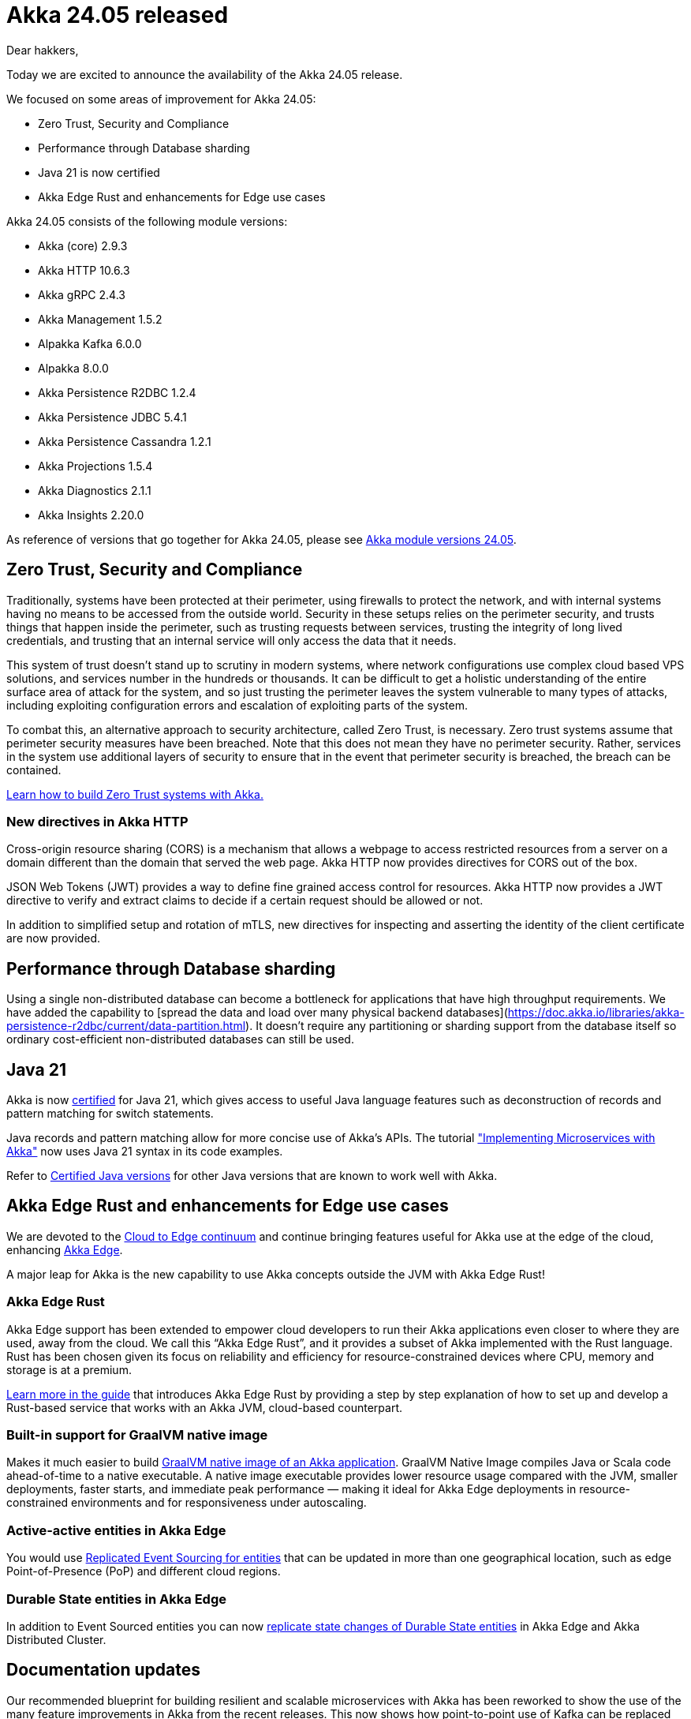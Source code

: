 = Akka 24.05 released

Dear hakkers,

Today we are excited to announce the availability of the Akka 24.05 release.

We focused on some areas of improvement for Akka 24.05:

* Zero Trust, Security and Compliance
* Performance through Database sharding
* Java 21 is now certified
* Akka Edge Rust and enhancements for Edge use cases

Akka 24.05 consists of the following module versions:

* Akka (core) 2.9.3
* Akka HTTP 10.6.3
* Akka gRPC 2.4.3
* Akka Management 1.5.2
* Alpakka Kafka 6.0.0
* Alpakka 8.0.0
* Akka Persistence R2DBC 1.2.4
* Akka Persistence JDBC 5.4.1
* Akka Persistence Cassandra 1.2.1
* Akka Projections 1.5.4
* Akka Diagnostics 2.1.1
* Akka Insights 2.20.0

As reference of versions that go together for Akka 24.05, please see https://doc.akka.io/libraries/akka-dependencies/24.05/[Akka module versions 24.05].


== Zero Trust, Security and Compliance

Traditionally, systems have been protected at their perimeter, using firewalls to protect the network, and with internal systems having no means to be accessed from the outside world. Security in these setups relies on the perimeter security, and trusts things that happen inside the perimeter, such as trusting requests between services, trusting the integrity of long lived credentials, and trusting that an internal service will only access the data that it needs.

This system of trust doesn't stand up to scrutiny in modern systems, where network configurations use complex cloud based VPS solutions, and services number in the hundreds or thousands. It can be difficult to get a holistic understanding of the entire surface area of attack for the system, and so just trusting the perimeter leaves the system vulnerable to many types of attacks, including exploiting configuration errors and escalation of exploiting parts of the system.

To combat this, an alternative approach to security architecture, called Zero Trust, is necessary. Zero trust systems assume that perimeter security measures have been breached. Note that this does not mean they have no perimeter security. Rather, services in the system use additional layers of security to ensure that in the event that perimeter security is breached, the breach can be contained.

https://doc.akka.io/libraries/guide/security/zero-trust.html[Learn how to build Zero Trust systems with Akka.]

=== New directives in Akka HTTP

Cross-origin resource sharing (CORS) is a mechanism that allows a webpage to access restricted resources
from a server on a domain different than the domain that served the web page. Akka HTTP now provides
directives for CORS out of the box.

JSON Web Tokens (JWT) provides a way to define fine grained access control for resources. Akka HTTP now
provides a JWT directive to verify and extract claims to decide if a certain request should be allowed or not.

In addition to simplified setup and rotation of mTLS, new directives for inspecting and asserting the identity of the client certificate are now provided.

== Performance through Database sharding

Using a single non-distributed database can become a bottleneck for applications that have high throughput requirements. We have added the capability to [spread the data and load over many physical backend databases](https://doc.akka.io/libraries/akka-persistence-r2dbc/current/data-partition.html). It doesn't require any partitioning or sharding support from the database itself so ordinary cost-efficient non-distributed databases can still be used.

== Java 21

Akka is now https://doc.akka.io/libraries/akka-dependencies/current/support-terminology.html#certified[certified] for Java 21, which gives access to useful Java language features such as deconstruction of records and pattern matching for switch statements.

Java records and pattern matching allow for more concise use of Akka's APIs. The tutorial https://doc.akka.io/libraries/guide/microservices-tutorial/index.html["Implementing Microservices with Akka"] now uses Java 21 syntax in its code examples.

Refer to https://doc.akka.io/libraries/akka-dependencies/current/java-versions.html[Certified Java versions] for other Java versions that are known to work well with Akka.

== Akka Edge Rust and enhancements for Edge use cases

We are devoted to the https://www.lightbend.com/blog/akka-edge-unifying-the-cloud-and-edge[Cloud to Edge continuum] and continue bringing features useful for Akka use at the edge of the cloud, enhancing https://doc.akka.io/libraries/akka-edge/current[Akka Edge].

A major leap for Akka is the new capability to use Akka concepts outside the JVM with Akka Edge Rust!

=== Akka Edge Rust

Akka Edge support has been extended to empower cloud developers to run their Akka applications even closer to where they are used, away from the cloud. We call this “Akka Edge Rust”, and it provides a subset of Akka implemented with the Rust language. Rust has been chosen given its focus on reliability and efficiency for resource-constrained devices where CPU, memory and storage is at a premium.

https://doc.akka.io/libraries/akka-edge/current/guide-rs.html[Learn more in the guide] that introduces Akka Edge Rust by providing a step by step explanation of how to set up and develop a Rust-based service that works with an Akka JVM, cloud-based counterpart.

=== Built-in support for GraalVM native image

Makes it much easier to build https://doc.akka.io/libraries/akka-core/current/additional/native-image.html[GraalVM native image of an Akka application]. GraalVM Native Image compiles Java or Scala code ahead-of-time to a native executable. A native image executable provides lower resource usage compared with the JVM, smaller deployments, faster starts, and immediate peak performance — making it ideal for Akka Edge deployments in resource-constrained environments and for responsiveness under autoscaling.

=== Active-active entities in Akka Edge

You would use https://doc.akka.io/libraries/akka-edge/current/feature-summary.html#replicated-event-sourcing-over-grpc[Replicated Event Sourcing for entities] that can be updated in more than one geographical location, such as edge Point-of-Presence (PoP) and different cloud regions.

=== Durable State entities in Akka Edge

In addition to Event Sourced entities you can now https://doc.akka.io/libraries/akka-projection/1.5/durable-state.html#sourceprovider-for-eventsbyslices[replicate state changes of Durable State entities] in Akka Edge and Akka Distributed Cluster.

== Documentation updates

Our recommended blueprint for building resilient and scalable microservices with Akka has been reworked to show the use of the many feature improvements in Akka from the recent releases. This now shows how point-to-point use of Kafka can be replaced with https://doc.akka.io/libraries/akka-projection/current/grpc.html[Akka Projection over gRPC] to achieve https://doc.akka.io/libraries/guide/microservices-tutorial/projection-over-grpc.html["Service-to-service eventing."] Furthermore, it now builds on https://doc.akka.io/libraries/akka-persistence-r2dbc/current/index.html[Akka Persistence R2DBC] and the Java examples now use Java 21 syntax with records and pattern matching: [Implementing Microservices with Akka](https://doc.akka.io/guide/microservices-tutorial/index.html)

== Security Updates

We run automated security vulnerability and license policy scanning of dependencies. Several dependencies have been updated to fix security vulnerabilities and keep up with latest improvements.

The following CVE’s are addressed in this build.

* https://nvd.nist.gov/vuln/detail/CVE-2023-6378[CVE-2023-6378]
* https://nvd.nist.gov/vuln/detail/CVE-2024-1597[CVE-2024-1597]
* https://nvd.nist.gov/vuln/detail/CVE-2023-6378[CVE-2023-6378]

== Bug fixes

* Connection errors not reported for gRPC client with Akka HTTP backend https://github.com/akka/akka-grpc/issues/1423[akka-grpc #1423]
* Problems with Replicated Event Sourcing filters https://github.com/akka/akka-projection/pull/1129[akka-projection #1129] https://github.com/akka/akka-projection/pull/1133[akka-projection #1133]

== Other improvements

* TLS identity extraction and assertion directives https://github.com/akka/akka-http/pull/4360[akka-http #4360]
* API to refresh Discovery name resolver for gRPC client https://github.com/akka/akka-grpc/issues/1152[akka-grpc #1152]
* Support for Jakarta Messaging https://github.com/akka/alpakka/issues/2989[alpakka #2989]
* Event deletion after snapshot https://github.com/akka/akka/issues/29685[akka #29685]
* Reduce need `@JonCreator` annotations https://github.com/akka/akka/issues/32328[akka #32328]
* Registry for Distributed PubSub topics https://github.com/akka/akka/issues/31053[akka #31053]
* Reduce risk of message loss for the first message sent to Distributed PubSub topic https://github.com/akka/akka/issues/32267[akka #32267]
* Migration tool for Durable State https://github.com/akka/akka-persistence-r2dbc/issues/504[akka-persistence-r2dbc #504]
* Scala 3 support in Akka Persistence JDBC, Projections with Slick and Alpakka Slick
* Improved support for Kafka KIP-447 transactions https://github.com/akka/alpakka-kafka/pull/1728[alpakka-kafka #1728] and https://github.com/akka/alpakka-kafka/pull/1733[alpakka-kafka #1733]

== Akka Insights / Lightbend Telemetry (Cinnamon)

With the latest release `2.20.x` of https://doc.akka.io/libraries/akka-insights/current/index.html[Lightbend Telemetry (Cinnamon)] the following highlights have been published:

* Support for OpenTelemetry.
* Added support for Java 21.
* Bump DataDog integration to the latest version.
* Improvements for the jvm-metrics dashboards.


== Dependency updates

* Scala 2.13.13 and 3.3.3
* Jackson 2.15.4
* proto-google-common-protos 2.34.0
* gRPC Java 1.60.0
* Protobuf Java 3.25.2
* r2dbc-postgresql 1.0.5
* PostgreSQL 42.7.1
* mysql-connector-j 8.2.0
* kafka-clients 3.7.0

== Compatibility

All modules of Akka 24.05 are backwards compatible with Akka 23.10. No configuration changes are needed. Rolling update of Akka Cluster is fully supported.

The Akka Discovery implementation `akka-discovery-consul` has been removed due to lack of maintenance in upstream dependencies, which have identified vulnerabilities.

== Detailed release notes:

* https://github.com/akka/akka/releases[Akka (core) 2.9.x]
* https://github.com/akka/akka-http/releases[Akka HTTP 10.6.x]
* https://github.com/akka/akka-grpc/releases[Akka gRPC 2.4.x]
* https://github.com/akka/akka-management/releases[Akka Management 1.5.x]
* https://github.com/akka/alpakka-kafka/releases[Alpakka Kafka 6.0.x]
* https://github.com/akka/alpakka/releases[Alpakka 8.0.x]
* https://github.com/akka/akka-persistence-r2dbc/releases[Akka Persistence R2DBC 1.2.x]
* https://github.com/akka/akka-persistence-jdbc/releases[Akka Persistence JDBC 5.3.x]
* https://github.com/akka/akka-persistence-cassandra/releases[Akka Persistence Cassandra 1.2.x]
* https://github.com/akka/akka-projection/releases[Akka Projections 1.5.x]
* https://github.com/akka/akka-diagnostics/releases[Akka Diagnostics 2.1.x]
* https://doc.akka.io/libraries/akka-insights/current/project/release-notes.html[Akka Insights / Lightbend Telemetry 2.20.x]

Akka licensing and support options are available from https://www.lightbend.com/akka[Lightbend].

Happy hakking!

– The Akka Team
